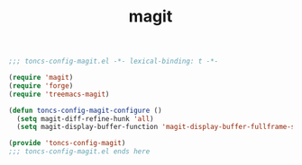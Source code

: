 #+TITLE: magit
#+PROPERTY: header-args:emacs-lisp :tangle yes :comments both

#+begin_src emacs-lisp :comments no :padline no
;;; toncs-config-magit.el -*- lexical-binding: t -*-
#+end_src

#+begin_src emacs-lisp
(require 'magit)
(require 'forge)
(require 'treemacs-magit)

(defun toncs-config-magit-configure ()
  (setq magit-diff-refine-hunk 'all)
  (setq magit-display-buffer-function 'magit-display-buffer-fullframe-status-v1))
#+end_src

#+begin_src emacs-lisp :comments no
(provide 'toncs-config-magit)
;;; toncs-config-magit.el ends here
#+end_src
